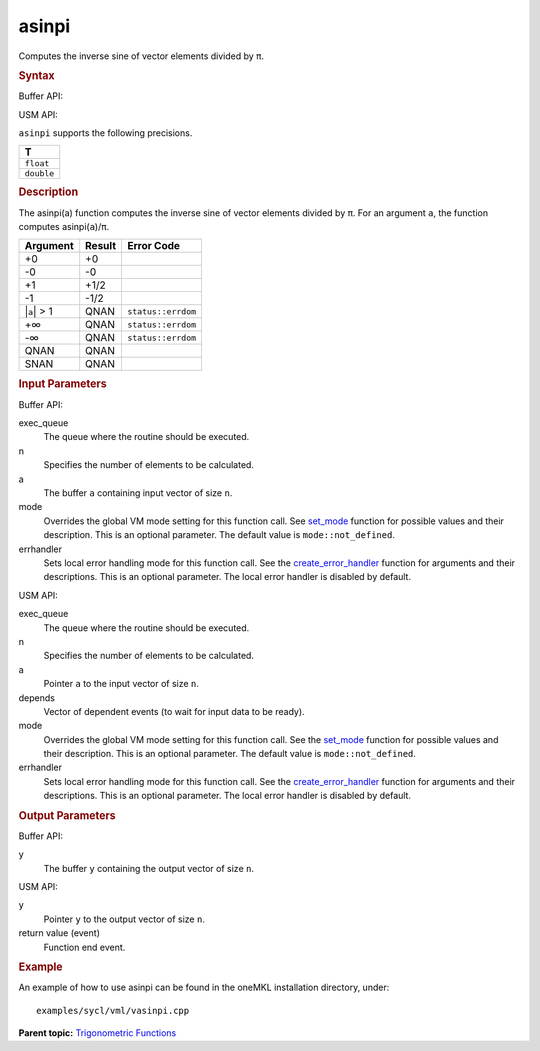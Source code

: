 .. _asinpi:

asinpi
======


.. container::


   Computes the inverse sine of vector elements divided by ``π``.


   .. container:: section
      :name: SYNTAX_86CD5B48F7F8421581B2186506AA2C36


      .. rubric:: Syntax
         :name: syntax
         :class: sectiontitle


      Buffer API:


      .. cpp:function::  void asinpi(queue& exec_queue, int64_t n,      buffer<T,1>& a, buffer<T,1>& y, uint64_t mode = mode::not_defined,      error_handler<T> errhandler = {} )

      USM API:


      .. cpp:function::  event asinpi(queue& exec_queue, int64_t n, T\* a,      T\* y, vector_class<event>\* depends, uint64_t mode =      mode::not_defined, error_handler<T> errhandler = {} )

      ``asinpi`` supports the following precisions.


      .. list-table:: 
         :header-rows: 1

         * -  T 
         * -  ``float`` 
         * -  ``double`` 




.. container:: section
   :name: GUID-A41E59C3-1B88-4735-828F-F506BFDE9DF5


   .. rubric:: Description
      :name: description
      :class: sectiontitle


   The asinpi(a) function computes the inverse sine of vector elements
   divided by ``π``. For an argument ``a``, the function computes
   asinpi(``a``)/``π``.


   .. container:: tablenoborder


      .. list-table:: 
         :header-rows: 1

         * -  Argument 
           -  Result 
           -  Error Code 
         * -  +0 
           -  +0 
           -    
         * -  -0 
           -  -0 
           -    
         * -  +1 
           -  +1/2 
           -    
         * -  -1 
           -  -1/2 
           -    
         * -  \|\ ``a``\ \| > 1 
           -  QNAN 
           -  ``status::errdom`` 
         * -  +∞ 
           -  QNAN 
           -  ``status::errdom`` 
         * -  -∞ 
           -  QNAN 
           -  ``status::errdom`` 
         * -  QNAN 
           -  QNAN 
           -    
         * -  SNAN 
           -  QNAN 
           -    




.. container:: section
   :name: GUID-8D31EE70-939F-4573-948A-01F1C3018531


   .. rubric:: Input Parameters
      :name: input-parameters
      :class: sectiontitle


   Buffer API:


   exec_queue
      The queue where the routine should be executed.


   n
      Specifies the number of elements to be calculated.


   a
      The buffer ``a`` containing input vector of size ``n``.


   mode
      Overrides the global VM mode setting for this function call. See
      `set_mode <setmode.html>`__
      function for possible values and their description. This is an
      optional parameter. The default value is ``mode::not_defined``.


   errhandler
      Sets local error handling mode for this function call. See the
      `create_error_handler <create_error_handler.html>`__
      function for arguments and their descriptions. This is an optional
      parameter. The local error handler is disabled by default.


   USM API:


   exec_queue
      The queue where the routine should be executed.


   n
      Specifies the number of elements to be calculated.


   a
      Pointer ``a`` to the input vector of size ``n``.


   depends
      Vector of dependent events (to wait for input data to be ready).


   mode
      Overrides the global VM mode setting for this function call. See
      the `set_mode <setmode.html>`__
      function for possible values and their description. This is an
      optional parameter. The default value is ``mode::not_defined``.


   errhandler
      Sets local error handling mode for this function call. See the
      `create_error_handler <create_error_handler.html>`__
      function for arguments and their descriptions. This is an optional
      parameter. The local error handler is disabled by default.


.. container:: section
   :name: GUID-08546E2A-7637-44E3-91A3-814E524F5FB7


   .. rubric:: Output Parameters
      :name: output-parameters
      :class: sectiontitle


   Buffer API:


   y
      The buffer ``y`` containing the output vector of size ``n``.


   USM API:


   y
      Pointer ``y`` to the output vector of size ``n``.


   return value (event)
      Function end event.


.. container:: section
   :name: GUID-C97BF68F-B566-4164-95E0-A7ADC290DDE2


   .. rubric:: Example
      :name: example
      :class: sectiontitle


   An example of how to use asinpi can be found in the oneMKL
   installation directory, under:


   ::


      examples/sycl/vml/vasinpi.cpp


.. container:: familylinks


   .. container:: parentlink


      **Parent topic:** `Trigonometric
      Functions <trigonometric-functions.html>`__


.. container::

